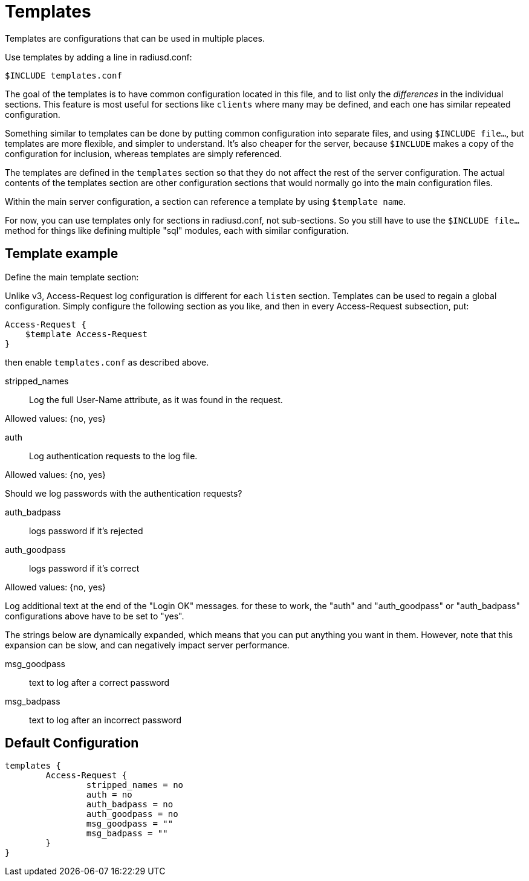 




= Templates

Templates are configurations that can be used in multiple places.

Use templates by adding a line in radiusd.conf:

    $INCLUDE templates.conf

The goal of the templates is to have common configuration located
in this file, and to list only the _differences_ in the individual
sections.  This feature is most useful for sections like `clients`
where many may be defined, and each one has similar repeated
configuration.

Something similar to templates can be done by putting common
configuration into separate files, and using `$INCLUDE file...`,
but templates are more flexible, and simpler to understand.  It's also
cheaper for the server, because `$INCLUDE` makes a copy of the
configuration for inclusion, whereas templates are simply referenced.

The templates are defined in the `templates` section so that
they do not affect the rest of the server configuration. The
actual contents of the templates section are other
configuration sections that would normally go into the main
configuration files.

Within the main server configuration, a section can reference a
template by using `$template name`.

For now, you can use templates only for sections in
radiusd.conf, not sub-sections.  So you still have to use the
`$INCLUDE file...` method for things like defining multiple
"sql" modules, each with similar configuration.



## Template example

Define the main template section:


Unlike v3, Access-Request log configuration is different
for each `listen` section.  Templates can be used to regain
a global configuration.  Simply configure the following
section as you like, and then in every Access-Request
subsection, put:

    Access-Request {
        $template Access-Request
    }

then enable `templates.conf` as described above.


stripped_names:: Log the full User-Name
attribute, as it was found in the request.

Allowed values: {no, yes}



auth:: Log authentication requests to the log file.

Allowed values: {no, yes}



Should we log passwords with the authentication requests?

auth_badpass:: logs password if it's rejected
auth_goodpass:: logs password if it's correct

Allowed values: {no, yes}



Log additional text at the end of the "Login OK" messages.
for these to work, the "auth" and "auth_goodpass" or "auth_badpass"
configurations above have to be set to "yes".

The strings below are dynamically expanded, which means that
you can put anything you want in them.  However, note that
this expansion can be slow, and can negatively impact server
performance.

msg_goodpass:: text to log after a correct password
msg_badpass:: text to log after an incorrect password



== Default Configuration

```
templates {
	Access-Request {
		stripped_names = no
		auth = no
		auth_badpass = no
		auth_goodpass = no
		msg_goodpass = ""
		msg_badpass = ""
	}
}
```
